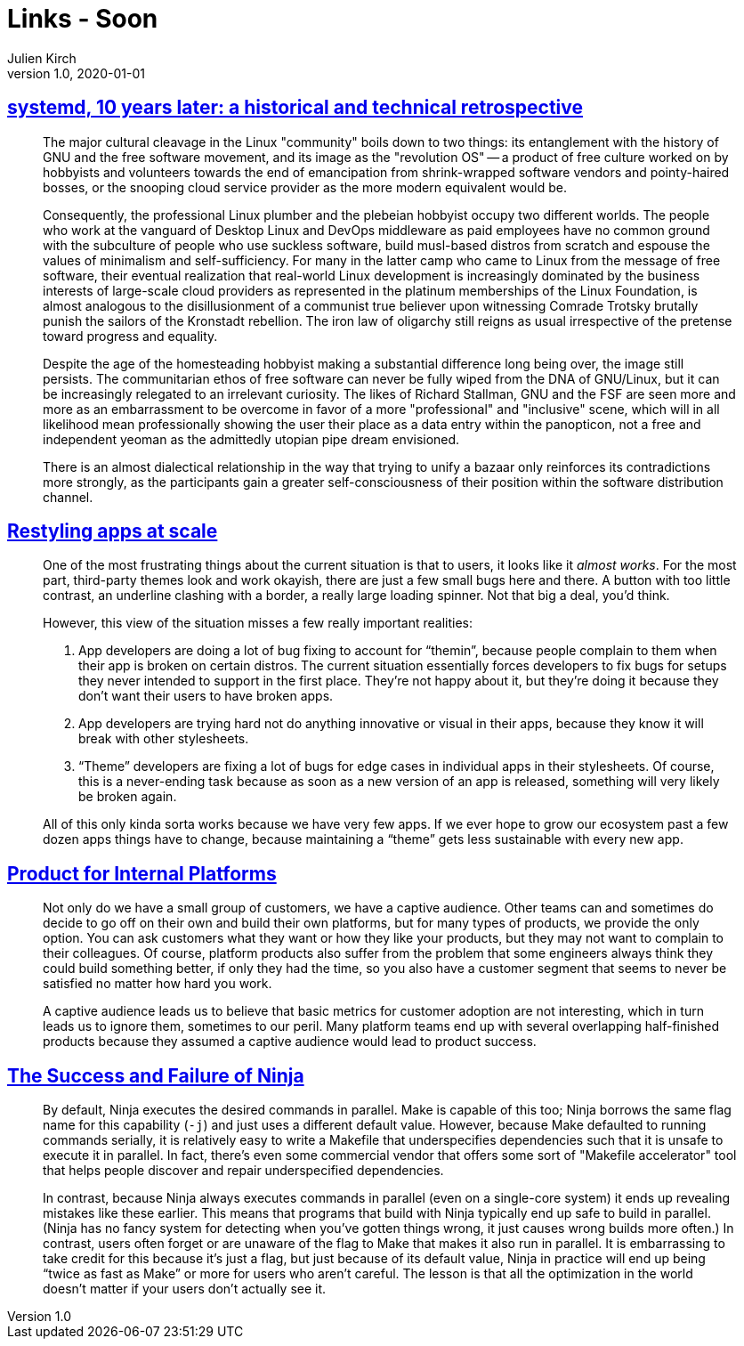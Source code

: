 = Links - Soon
Julien Kirch
v1.0, 2020-01-01
:article_lang: en
:figure-caption!:

== link:https://blog.darknedgy.net/technology/2020/05/02/0/[systemd, 10 years later: a historical and technical retrospective]

[quote]
____
The major cultural cleavage in the Linux "community" boils down to two things: its entanglement with the history of GNU and the free software movement, and its image as the "revolution OS" -- a product of free culture worked on by hobbyists and volunteers towards the end of emancipation from shrink-wrapped software vendors and pointy-haired bosses, or the snooping cloud service provider as the more modern equivalent would be.

Consequently, the professional Linux plumber and the plebeian hobbyist occupy two different worlds. The people who work at the vanguard of Desktop Linux and DevOps middleware as paid employees have no common ground with the subculture of people who use suckless software, build musl-based distros from scratch and espouse the values of minimalism and self-sufficiency. For many in the latter camp who came to Linux from the message of free software, their eventual realization that real-world Linux development is increasingly dominated by the business interests of large-scale cloud providers as represented in the platinum memberships of the Linux Foundation, is almost analogous to the disillusionment of a communist true believer upon witnessing Comrade Trotsky brutally punish the sailors of the Kronstadt rebellion. The iron law of oligarchy still reigns as usual irrespective of the pretense toward progress and equality.

Despite the age of the homesteading hobbyist making a substantial difference long being over, the image still persists. The communitarian ethos of free software can never be fully wiped from the DNA of GNU/Linux, but it can be increasingly relegated to an irrelevant curiosity. The likes of Richard Stallman, GNU and the FSF are seen more and more as an embarrassment to be overcome in favor of a more "professional" and "inclusive" scene, which will in all likelihood mean professionally showing the user their place as a data entry within the panopticon, not a free and independent yeoman as the admittedly utopian pipe dream envisioned.
____

[quote]
____
There is an almost dialectical relationship in the way that trying to unify a bazaar only reinforces its contradictions more strongly, as the participants gain a greater self-consciousness of their position within the software distribution channel.
____

== link:https://blogs.gnome.org/tbernard/2018/10/15/restyling-apps-at-scale/[Restyling apps at scale]


[quote]
____
One of the most frustrating things about the current situation is that to users, it looks like it _almost works_. For the most part, third-party themes look and work okayish, there are just a few small bugs here and there. A button with too little contrast, an underline clashing with a border, a really large loading spinner. Not that big a deal, you’d think.

However, this view of the situation misses a few really important realities:

. App developers are doing a lot of bug fixing to account for "`themin`", because people complain to them when their app is broken on certain distros. The current situation essentially forces developers to fix bugs for setups they never intended to support in the first place. They’re not happy about it, but they’re doing it because they don’t want their users to have broken apps.
. App developers are trying hard not do anything innovative or visual in their apps, because they know it will break with other stylesheets.
. "`Theme`" developers are fixing a lot of bugs for edge cases in individual apps in their stylesheets. Of course, this is a never-ending task because as soon as a new version of an app is released, something will very likely be broken again.

All of this only kinda sorta works because we have very few apps. If we ever hope to grow our ecosystem past a few dozen apps things have to change, because maintaining a "`theme`" gets less sustainable with every new app.
____

== link:https://medium.com/@skamille/product-for-internal-platforms-9205c3a08142[Product for Internal Platforms]

[quote]
____
Not only do we have a small group of customers, we have a captive audience. Other teams can and sometimes do decide to go off on their own and build their own platforms, but for many types of products, we provide the only option. You can ask customers what they want or how they like your products, but they may not want to complain to their colleagues. Of course, platform products also suffer from the problem that some engineers always think they could build something better, if only they had the time, so you also have a customer segment that seems to never be satisfied no matter how hard you work.

A captive audience leads us to believe that basic metrics for customer adoption are not interesting, which in turn leads us to ignore them, sometimes to our peril. Many platform teams end up with several overlapping half-finished products because they assumed a captive audience would lead to product success.
____

== link:http://neugierig.org/software/blog/2020/05/ninja.html[The Success and Failure of Ninja]

[quote]
____
By default, Ninja executes the desired commands in parallel. Make is capable of this too; Ninja borrows the same flag name for this capability (`-j`) and just uses a different default value. However, because Make defaulted to running commands serially, it is relatively easy to write a Makefile that underspecifies dependencies such that it is unsafe to execute it in parallel. In fact, there's even some commercial vendor that offers some sort of "Makefile accelerator" tool that helps people discover and repair underspecified dependencies.

In contrast, because Ninja always executes commands in parallel (even on a single-core system) it ends up revealing mistakes like these earlier. This means that programs that build with Ninja typically end up safe to build in parallel. (Ninja has no fancy system for detecting when you've gotten things wrong, it just causes wrong builds more often.) In contrast, users often forget or are unaware of the flag to Make that makes it also run in parallel. It is embarrassing to take credit for this because it's just a flag, but just because of its default value, Ninja in practice will end up being "`twice as fast as Make`" or more for users who aren't careful. The lesson is that all the optimization in the world doesn't matter if your users don't actually see it.
____